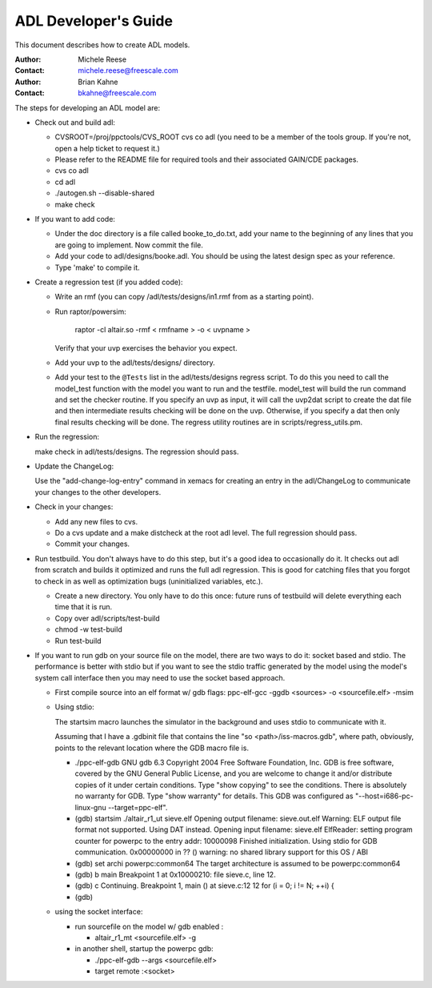 =====================
ADL Developer's Guide
=====================

This document describes how to create ADL models.

:Author:
  Michele Reese
:Contact:
  michele.reese@freescale.com

:Author:
  Brian Kahne
:Contact:
  bkahne@freescale.com

.. contents:: Table of Contents
   :backlinks: entry

.. sectnum::

The steps for developing an ADL model are:

* Check out and build adl:

  * CVSROOT=/proj/ppctools/CVS_ROOT cvs co adl (you need to be a member of the tools group.  If you're not, open a help ticket to request it.)

  * Please refer to the README file for required tools and their associated
    GAIN/CDE packages.

  * cvs co adl

  * cd adl

  * ./autogen.sh --disable-shared

  * make check 

* If you want to add code:

  * Under the doc directory is a file called booke_to_do.txt, add your name to
    the beginning of any lines that you are going to implement. Now commit the
    file.

  * Add your code to adl/designs/booke.adl. You should be using the latest
    design spec as your reference.

  * Type 'make' to compile it.

* Create a regression test (if you added code):

  * Write an rmf (you can copy /adl/tests/designs/in1.rmf from as a starting
    point).

  * Run raptor/powersim: 

      raptor -cl altair.so -rmf < rmfname > -o < uvpname > 

    Verify that your uvp exercises the behavior you expect.

  * Add your uvp to the adl/tests/designs/ directory.

  * Add your test to the ``@Tests`` list in the adl/tests/designs regress script. To
    do this you need to call the model_test function with the model you want to
    run and the testfile. model_test will build the run command and set the
    checker routine. If you specify an uvp as input, it will call the uvp2dat
    script to create the dat file and then intermediate results checking will be
    done on the uvp. Otherwise, if you specify a dat then only final results
    checking will be done. The regress utility routines are in
    scripts/regress_utils.pm. 

* Run the regression:

  make check in adl/tests/designs. The regression should pass.

* Update the ChangeLog:

  Use the "add-change-log-entry" command in xemacs for creating an entry in the
  adl/ChangeLog to communicate your changes to the other developers.

* Check in your changes:

  * Add any new files to cvs.

  * Do a cvs update and a make distcheck at the root adl level.  The full
    regression should pass.

  * Commit your changes.

* Run testbuild.  You don't always have to do this step, but it's a good idea to
  occasionally do it.  It checks out adl from scratch and builds it optimized
  and runs the full adl regression. This is good for catching files that you
  forgot to check in as well as optimization bugs (uninitialized variables,
  etc.).

  * Create a new directory.  You only have to do this once: future runs of
    testbuild will delete everything each time that it is run.

  * Copy over adl/scripts/test-build

  * chmod -w test-build

  * Run test-build

* If you want to run gdb on your source file on the model, there are two ways to
  do it: socket based and stdio.  The performance is better with stdio but if
  you want to see the stdio traffic generated by the model using the model's
  system call interface then you may need to use the socket based approach.

  * First compile source into an elf format w/ gdb flags:
    ppc-elf-gcc -ggdb <sources> -o <sourcefile.elf> -msim

  * Using stdio:

    The startsim macro launches the simulator in the background and uses stdio to
    communicate with it. 

    Assuming that I have a .gdbinit file that contains the line "so
    <path>/iss-macros.gdb", where path, obviously, points to the relevant
    location where the GDB macro file is. 

    * ./ppc-elf-gdb
      GNU gdb 6.3
      Copyright 2004 Free Software Foundation, Inc.
      GDB is free software, covered by the GNU General Public License, and you are
      welcome to change it and/or distribute copies of it under certain conditions.
      Type "show copying" to see the conditions.
      There is absolutely no warranty for GDB.  Type "show warranty" for details.
      This GDB was configured as "--host=i686-pc-linux-gnu --target=ppc-elf".
  
    * (gdb) startsim ./altair_r1_ut sieve.elf
      Opening output filename:  sieve.out.elf
      Warning:  ELF output file format not supported.  Using DAT instead.
      Opening input filename:  sieve.elf
      ElfReader: setting program counter for powerpc to the entry addr: 10000098
      Finished initialization.
      Using stdio for GDB communication.
      0x00000000 in ?? ()
      warning: no shared library support for this OS / ABI
    
    * (gdb) set archi powerpc:common64
      The target architecture is assumed to be powerpc:common64
    
    * (gdb) b main
      Breakpoint 1 at 0x10000210: file sieve.c, line 12.
    
    * (gdb) c
      Continuing.
      Breakpoint 1, main () at sieve.c:12
      12         for (i = 0; i != N; ++i) {
    
    * (gdb)


  * using the socket interface:

    * run sourcefile on the model w/ gdb enabled :

      * altair_r1_mt <sourcefile.elf> -g

    * in another shell, startup the powerpc gdb:

      * ./ppc-elf-gdb --args <sourcefile.elf>

      * target remote :<socket>
 

